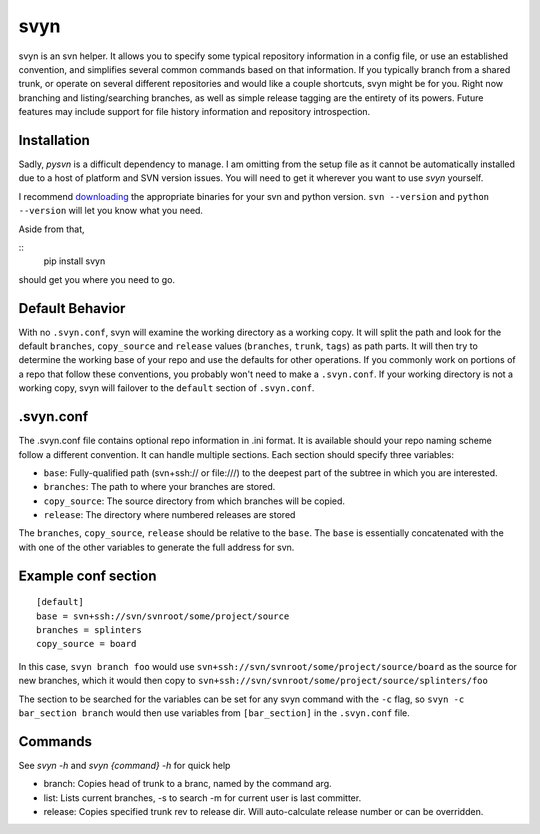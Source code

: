 svyn
====

svyn is an svn helper. It allows you to specify some typical repository
information in a config file, or use an established convention, and
simplifies several common commands based on that information.
If you typically branch from a shared trunk, or operate on
several different repositories and would like a couple shortcuts, svyn might
be for you. Right now branching and listing/searching branches, as well as
simple release tagging are the entirety of its powers.
Future features may include support for file history
information and repository introspection.

Installation
------------
Sadly, `pysvn` is a difficult dependency to manage. I am omitting from the
setup file as it cannot be automatically installed due to a host of platform and SVN version
issues. You will need to get it wherever you want to use `svyn` yourself.

I recommend `downloading <http://pysvn.tigris.org/project_downloads.html>`_ the appropriate
binaries for your svn and python version. ``svn --version`` and ``python --version`` will
let you know what you need.

Aside from that,

::
    pip install svyn

should get you where you need to go.

Default Behavior
----------------

With no ``.svyn.conf``, svyn will examine the working directory as a working copy.
It will split the path and look for the default ``branches``, ``copy_source`` and
``release`` values (``branches``, ``trunk``, ``tags``) as path parts. It will then try
to determine the working base of your repo and use the defaults for other operations. If
you commonly work on portions of a repo that follow these conventions, you probably won't
need to make a ``.svyn.conf``. If your working directory is not a working copy, svyn
will failover to the ``default`` section of ``.svyn.conf``.

.svyn.conf
----------

The .svyn.conf file contains optional repo information in .ini format. It
is available should your repo naming scheme follow a different convention.
It can handle multiple sections. Each section should specify
three variables:

* ``base``: Fully-qualified path (svn+ssh:// or file:///) to the deepest part of the subtree in which you are interested.
* ``branches``: The path to where your branches are stored.
* ``copy_source``: The source directory from which branches will be copied.
* ``release``: The directory where numbered releases are stored

The ``branches``, ``copy_source``, ``release`` should be relative to the
``base``. The ``base`` is essentially concatenated with the with one of the
other variables to generate the full address for svn.

Example conf section
--------------------

::

    [default]
    base = svn+ssh://svn/svnroot/some/project/source
    branches = splinters
    copy_source = board

In this case, ``svyn branch foo`` would use
``svn+ssh://svn/svnroot/some/project/source/board`` as the source for new
branches, which it would then copy to ``svn+ssh://svn/svnroot/some/project/source/splinters/foo``

The section to be searched for the variables can be set for any svyn command
with the ``-c`` flag, so ``svyn -c bar_section branch`` would then use variables
from ``[bar_section]`` in the ``.svyn.conf`` file.

Commands
--------

See `svyn -h` and `svyn {command} -h` for quick help

* branch: Copies head of trunk to a branc, named by the command arg.
* list: Lists current branches, -s to search -m for current user is last committer.
* release: Copies specified trunk rev to release dir. Will auto-calculate release
  number or can be overridden.
